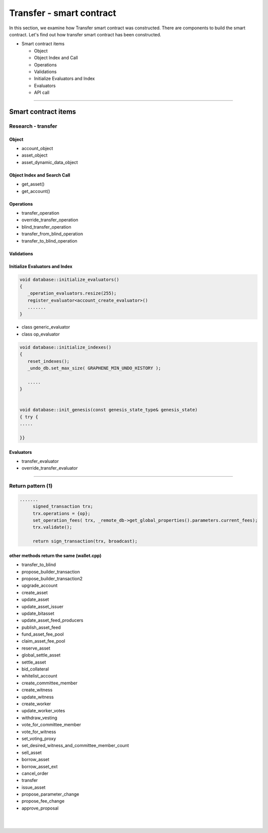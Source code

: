 
.. _trnsf-smartcontract:

Transfer - smart contract
***********************

In this section, we examine how Transfer smart contract was constructed. There are components to build the smart contract. Let's find out how transfer smart contract has been constructed. 

* Smart contract items

  - Object
  - Object Index and Call
  - Operations
  - Validations
  - Initialize Evaluators and Index
  - Evaluators
  - API call

-------------------


Smart contract items
========================


Research - transfer
-----------------------

Object
^^^^^^^^^^^^^^^^^^^^^^^^^^^^^^^^^^^^^^
- account_object
- asset_object
- asset_dynamic_data_object



Object Index and Search Call
^^^^^^^^^^^^^^^^^^^^^^^^^^^^^^^^^^^^^^
- get_asset()
- get_account()

Operations
^^^^^^^^^^^^^^^^^^^^^^^^^^^^^^^^^^^^^^
- transfer_operation 
- override_transfer_operation
- blind_transfer_operation
- transfer_from_blind_operation 
- transfer_to_blind_operation 


Validations
^^^^^^^^^^^^^^^^^^^^^^^^^^^^^^^^^^^^^^

.. code-block:: cpp 



Initialize Evaluators and Index
^^^^^^^^^^^^^^^^^^^^^^^^^^^^^^^^^^^^^^

.. code-block:: cpp 

	void database::initialize_evaluators()
	{
	   _operation_evaluators.resize(255);
	   register_evaluator<account_create_evaluator>()
	   .......
	}   


- class generic_evaluator
- class op_evaluator


.. code-block:: cpp 
	
	void database::initialize_indexes()
	{
	   reset_indexes();
	   _undo_db.set_max_size( GRAPHENE_MIN_UNDO_HISTORY );    

	   .....   
	}  


	void database::init_genesis(const genesis_state_type& genesis_state)
	{ try {
	.....

	}}	
	
   
Evaluators
^^^^^^^^^^^^^^^^^^^^^^^^^^^^^^^^^^^^^^

- transfer_evaluator 
- override_transfer_evaluator 

-------------------


Return pattern (1)
-------------------

.. code-block:: cpp 

   .......
	signed_transaction trx;
	trx.operations = {op};
	set_operation_fees( trx, _remote_db->get_global_properties().parameters.current_fees);
	trx.validate();

	return sign_transaction(trx, broadcast);


other methods return the same (wallet.cpp)
^^^^^^^^^^^^^^^^^^^^^^^^^^^^^^^^^^^
	
- transfer_to_blind	
- propose_builder_transaction	
- propose_builder_transaction2
- upgrade_account
- create_asset
- update_asset
- update_asset_issuer
- update_bitasset
- update_asset_feed_producers
- publish_asset_feed
- fund_asset_fee_pool
- claim_asset_fee_pool
- reserve_asset
- global_settle_asset
- settle_asset
- bid_collateral
- whitelist_account
- create_committee_member
- create_witness
- update_witness
- create_worker
- update_worker_votes	
- withdraw_vesting
- vote_for_committee_member
- vote_for_witness
- set_voting_proxy
- set_desired_witness_and_committee_member_count
- sell_asset
- borrow_asset
- borrow_asset_ext
- cancel_order
- transfer
- issue_asset
- propose_parameter_change
- propose_fee_change
- approve_proposal




	
	



|

|

